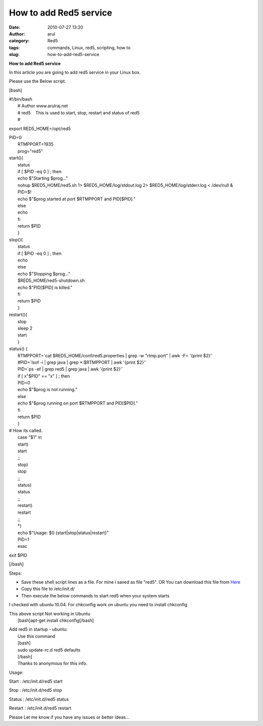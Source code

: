 How to add Red5 service
#######################
:date: 2010-07-27 13:20
:author: arul
:category: Red5
:tags: commands, Linux, red5, scripting, how to
:slug: how-to-add-red5-service

**How to add Red5 service**

|image0|

In this article you are going to add red5 service in your Linux box.

Please use the Below script.

[bash]

| #!/bin/bash
|  # Author www.arulraj.net
|  # red5    This is used to start, stop, restart and status of red5
|  #

export RED5\_HOME=/opt/red5

| PID=0
|  RTMPPORT=1935
|  prog="red5"

| start(){
|  status
|  if [ $PID -eq 0 ] ; then
|  echo $"Starting $prog..."
|  nohup $RED5\_HOME/red5.sh 1> $RED5\_HOME/log/stdout.log 2>
  $RED5\_HOME/log/stderr.log < /dev/null &
|  PID=$!
|  echo $"$prog started at port $RTMPPORT and PID[$PID]."
|  else
|  echo
|  fi
|  return $PID
|  }

| stop(){
|  status
|  if [ $PID -eq 0 ] ; then
|  echo
|  else
|  echo $"Stopping $prog..."
|  $RED5\_HOME/red5-shutdown.sh
|  echo $"PID[$PID] is killed."
|  fi
|  return $PID
|  }

| restart(){
|  stop
|  sleep 2
|  start
|  }

| status() {
|  RTMPPORT=\`cat $RED5\_HOME/conf/red5.properties \| grep -w
  "rtmp.port" \| awk -F= '{print $2}'\`
|  #PID=\`lsof -i \| grep java \| grep \*:$RTMPPORT \| awk '{print
  $2}'\`
|  PID=\`ps -ef \| grep red5 \| grep java \| awk '{print $2}'\`
|  if [ x"$PID" == "x" ] ; then
|  PID=0
|  echo $"$prog is not running."
|  else
|  echo $"$prog running on port $RTMPPORT and PID[$PID]."
|  fi
|  return $PID
|  }

| # How its called.
|  case "$1" in
|  start)
|  start
|  ;;
|  stop)
|  stop
|  ;;
|  status)
|  status
|  ;;
|  restart)
|  restart
|  ;;
|  \*)
|  echo $"Usage: $0 {start\|stop\|status\|restart}"
|  PID=1
|  esac

exit $PID

[/bash]

Steps:

-  Save these shell script lines as a file. For mine i saved as file
   "red5". OR You can download this file from
   `Here <http://arulraj.net/labs/script/red5>`__
-  Copy this file to /etc/init.d/
-  Then execute the below commands to start red5 when your system starts

.. raw:: html

   <div class="separator" style="clear: both; text-align: center;">

|image1|

.. raw:: html

   </div>

I checked with ubuntu 10.04. For chkconfig work on ubuntu you need to
install chkconfig

| This above script Not working in Ubuntu
|  [bash]apt-get install chkconfig[/bash]

.. raw:: html

   <div class="separator" style="clear: both; text-align: center;">

|image2|

.. raw:: html

   </div>

| Add red5 in startup - ubuntu:
|  Use this command
|  [bash]
|  sudo update-rc.d red5 defaults
|  [/bash]
|  Thanks to anonymous for this info.

.. raw:: html

   <div class="separator" style="clear: both; text-align: left;">

Usage:

.. raw:: html

   </div>

.. raw:: html

   <div class="separator" style="clear: both; text-align: left;">

Start : /etc/init.d/red5 start

.. raw:: html

   </div>

.. raw:: html

   <div class="separator" style="clear: both; text-align: left;">

Stop : /etc/init.d/red5 stop

.. raw:: html

   </div>

.. raw:: html

   <div class="separator" style="clear: both; text-align: left;">

Status : /etc/init.d/red5 status

.. raw:: html

   </div>

.. raw:: html

   <div class="separator" style="clear: both; text-align: left;">

Restart : /etc/init.d/red5 restart

.. raw:: html

   </div>

.. raw:: html

   <div class="separator" style="clear: both; text-align: left;">

Please Let me know if you have any issues or better ideas...

.. raw:: html

   </div>

.. |image0| image:: http://red5.googlecode.com/svn/doc/trunk/FinalLogo.png
.. |image1| image:: http://3.bp.blogspot.com/_X5tq9y9xv2s/TFB9KfBDYDI/AAAAAAAAAd0/V698BY0k9jA/s640/red5+chkconfig+not+working.png
   :target: http://3.bp.blogspot.com/_X5tq9y9xv2s/TFB9KfBDYDI/AAAAAAAAAd0/V698BY0k9jA/s1600/red5+chkconfig+not+working.png
.. |image2| image:: http://3.bp.blogspot.com/_X5tq9y9xv2s/TE8s5WDkvGI/AAAAAAAAAds/kPzFBTdJOeo/s320/Red5+service+script.png
   :target: http://3.bp.blogspot.com/_X5tq9y9xv2s/TE8s5WDkvGI/AAAAAAAAAds/kPzFBTdJOeo/s1600/Red5+service+script.png
